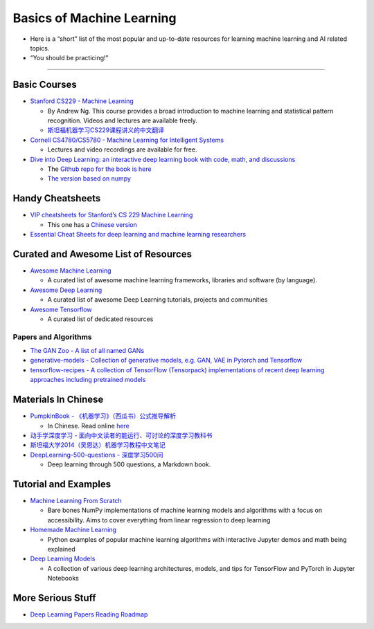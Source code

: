 Basics of Machine Learning
==========================

-  Here is a “short” list of the most popular and up-to-date resources
   for learning machine learning and AI related topics.
-  “You should be practicing!”

--------------

Basic Courses
-------------

-  `Stanford CS229 - Machine
   Learning <https://see.stanford.edu/Course/CS229>`__

   -  By Andrew Ng. This course provides a broad introduction to machine
      learning and statistical pattern recognition. Videos and lectures
      are available freely.
   -  `斯坦福机器学习CS229课程讲义的中文翻译 <https://github.com/Kivy-CN/Stanford-CS-229-CN>`__

-  `Cornell CS4780/CS5780 - Machine Learning for Intelligent
   Systems <http://www.cs.cornell.edu/courses/cs4780/2018fa/>`__

   -  Lectures and video recordings are available for free.

-  `Dive into Deep Learning: an interactive deep learning book with
   code, math, and discussions <https://d2l.ai/>`__

   -  The `Github repo for the book is
      here <https://github.com/d2l-ai/d2l-en>`__
   -  `The version based on numpy <http://numpy.d2l.ai/>`__

Handy Cheatsheets
-----------------

-  `VIP cheatsheets for Stanford’s CS 229 Machine
   Learning <https://github.com/afshinea/stanford-cs-229-machine-learning>`__

   -  This one has a `Chinese
      version <https://github.com/afshinea/stanford-cs-229-machine-learning/tree/master/zh>`__

-  `Essential Cheat Sheets for deep learning and machine learning
   researchers <https://github.com/kailashahirwar/cheatsheets-ai>`__

Curated and Awesome List of Resources
-------------------------------------

-  `Awesome Machine
   Learning <https://github.com/josephmisiti/awesome-machine-learning>`__

   -  A curated list of awesome machine learning frameworks, libraries
      and software (by language).

-  `Awesome Deep
   Learning <https://github.com/ChristosChristofidis/awesome-deep-learning>`__

   -  A curated list of awesome Deep Learning tutorials, projects and
      communities

-  `Awesome Tensorflow <https://github.com/jtoy/awesome-tensorflow>`__

   -  A curated list of dedicated resources

Papers and Algorithms
~~~~~~~~~~~~~~~~~~~~~

-  `The GAN Zoo - A list of all named
   GANs <https://github.com/hindupuravinash/the-gan-zoo>`__

-  `generative-models - Collection of generative models, e.g. GAN, VAE
   in Pytorch and
   Tensorflow <https://github.com/wiseodd/generative-models>`__

-  `tensorflow-recipes - A collection of TensorFlow (Tensorpack)
   implementations of recent deep learning approaches including
   pretrained models <https://github.com/PatWie/tensorflow-recipes>`__

Materials In Chinese
--------------------

-  `PumpkinBook -
   《机器学习》（西瓜书）公式推导解析 <https://github.com/datawhalechina/pumpkin-book>`__

   -  In Chinese. Read online
      `here <https://datawhalechina.github.io/pumpkin-book/>`__

-  `动手学深度学习 -
   面向中文读者的能运行、可讨论的深度学习教科书 <https://zh.d2l.ai/index.html>`__
-  `斯坦福大学2014（吴恩达）机器学习教程中文笔记 <https://github.com/fengdu78/Coursera-ML-AndrewNg-Notes>`__
-  `DeepLearning-500-questions -
   深度学习500问 <https://github.com/scutan90/DeepLearning-500-questions>`__

   -  Deep learning through 500 questions, a Markdown book.

Tutorial and Examples
---------------------

-  `Machine Learning From
   Scratch <https://github.com/eriklindernoren/ML-From-Scratch>`__

   -  Bare bones NumPy implementations of machine learning models and
      algorithms with a focus on accessibility. Aims to cover everything
      from linear regression to deep learning

-  `Homemade Machine
   Learning <https://github.com/trekhleb/homemade-machine-learning>`__

   -  Python examples of popular machine learning algorithms with
      interactive Jupyter demos and math being explained

-  `Deep Learning
   Models <https://github.com/rasbt/deeplearning-models>`__

   -  A collection of various deep learning architectures, models, and
      tips for TensorFlow and PyTorch in Jupyter Notebooks

More Serious Stuff
------------------

-  `Deep Learning Papers Reading
   Roadmap <https://github.com/floodsung/Deep-Learning-Papers-Reading-Roadmap>`__
